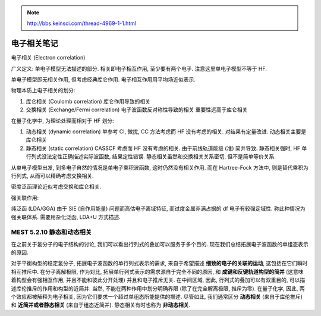 
.. only:: html

    .. math::
        \renewenvironment{equation*}
        {\begin{equation}\begin{aligned}}
        {\end{aligned}\end{equation}}
        \renewcommand{\gg}{>\!\!>}
        \renewcommand{\ll}{<\!\!<}
        \newcommand{\I}{\mathrm{i}}
        \newcommand{\D}{\mathrm{d}}
        \renewcommand{\C}{\mathrm{C}}
        \newcommand{\dt}{\frac{\D}{\D t}}
        \newcommand{\E}{\mathrm{e}}
        \renewcommand{\bm}{\boldsymbol}

.. note::
    http://bbs.keinsci.com/thread-4969-1-1.html

电子相关笔记
============

电子相关 (Electron correlation)

广义定义: 单电子模型无法描述的部分. 相关即电子相互作用, 至少要有两个电子. 注意这里单电子模型不等于 HF.

单电子模型即无相关作用, 但考虑经典库仑作用. 电子相互作用用平均场近似表示.

物理本质上电子相关的划分:

1. 库仑相关 (Coulomb correlation) 库仑作用导致的相关
2. 交换相关 (Exchange/Fermi correlation) 电子波函数反对称性导致的相关 重要性远高于库仑相关

在量子化学中, 为理论处理而相对于 HF 划分:

1. 动态相关 (dynamic correlation) 单参考 CI, 微扰, CC 方法考虑而 HF 没有考虑的相关. 对结果有定量改进.
   动态相关主要是库仑相关
2. 静态相关 (static correlation) CASSCF 考虑而 HF 没有考虑的相关. 由于前线轨道能级 (准) 简并导致.
   静态相关强时, HF 单行列式没法定性正确描述实际波函数, 结果定性错误.
   静态相关虽然和交换相关关系密切, 但不是简单等价关系.

从单电子模型出发, 到多电子自然的情况是单电子乘积波函数, 这时仍然没有相关作用. 而在 Hartree-Fock 方法中, 则是替代乘积为行列式, 从而可以精确考虑交换相关.

密度泛函理论近似考虑交换和库仑相关.

强关联作用:

纯泛函 (LDA/GGA) 由于 SIE (自作用能量) 问题而高估电子离域特征, 而过度金属非满占据的 df 电子有较强定域性. 称此种情况为强关联体系. 需要用杂化泛函, LDA+U 方式描述.

MEST 5.2.10 静态和动态相关
^^^^^^^^^^^^^^^^^^^^^^^^^^

在之前关于氢分子的电子结构的讨论, 我们可以看出行列式的叠加可以服务于多个目的. 现在我们总结拓展电子波函数的单组态表示的原因.

对于平衡构型的稳定氢分子, 拓展电子波函数的单行列式表示的需求, 来自于希望描述 **细致的电子的关联的运动**, 这包括在它们瞬时相互推斥中. 在分子离解极限, 作为对比, 拓展单行列式表示的需求源自于完全不同的原因, 和 **成键和反键轨道构型的简并** (这意味着构型会有强相互作用, 并且不能和彼此分开处理) 并且和电子推斥无关. 在中间区域, 因此, 行列式的叠加可以有双重目的, 可以描述库伦推斥的作用和构型的近简并. 当然, 不能在两种作用中划分明确界限 (除了在完全解离极限, 推斥为零). 在量子化学, 因此, 两个效应都被解释为电子相关, 因为它们要求一个超过单组态所能提供的描述. 尽管如此, 我们通常区分 **动态相关** (来自于库伦推斥) 和 **近简并或者静态相关** (来自于组态近简并). 静态相关有时也称为 **非动态相关**.

